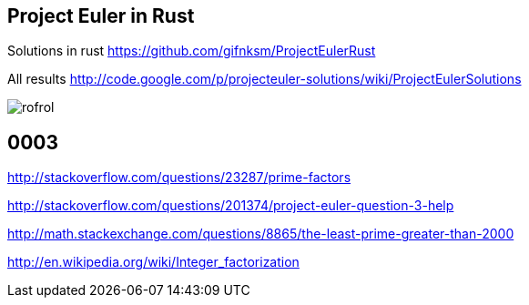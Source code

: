 == Project Euler in Rust

Solutions in rust https://github.com/gifnksm/ProjectEulerRust

All results http://code.google.com/p/projecteuler-solutions/wiki/ProjectEulerSolutions

image::https://projecteuler.net/profile/rofrol.png[]

== 0003

http://stackoverflow.com/questions/23287/prime-factors

http://stackoverflow.com/questions/201374/project-euler-question-3-help

http://math.stackexchange.com/questions/8865/the-least-prime-greater-than-2000

http://en.wikipedia.org/wiki/Integer_factorization
